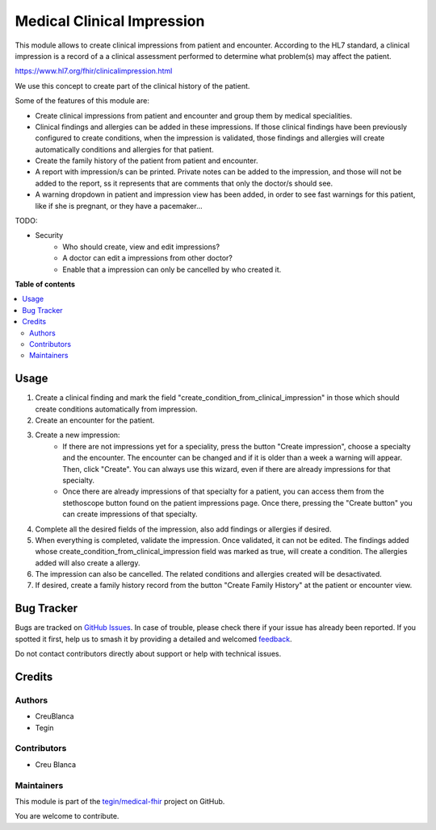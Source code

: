===========================
Medical Clinical Impression
===========================

.. 
   !!!!!!!!!!!!!!!!!!!!!!!!!!!!!!!!!!!!!!!!!!!!!!!!!!!!
   !! This file is generated by oca-gen-addon-readme !!
   !! changes will be overwritten.                   !!
   !!!!!!!!!!!!!!!!!!!!!!!!!!!!!!!!!!!!!!!!!!!!!!!!!!!!
   !! source digest: sha256:b2f70628db67d729521debc3618d61705450919d2f2af44a89e56370c49d5f81
   !!!!!!!!!!!!!!!!!!!!!!!!!!!!!!!!!!!!!!!!!!!!!!!!!!!!

.. |badge1| image:: https://img.shields.io/badge/maturity-Beta-yellow.png
    :target: https://odoo-community.org/page/development-status
    :alt: Beta
.. |badge2| image:: https://img.shields.io/badge/licence-AGPL--3-blue.png
    :target: http://www.gnu.org/licenses/agpl-3.0-standalone.html
    :alt: License: AGPL-3
.. |badge3| image:: https://img.shields.io/badge/github-tegin%2Fmedical--fhir-lightgray.png?logo=github
    :target: https://github.com/tegin/medical-fhir/tree/16.0/medical_clinical_impression
    :alt: tegin/medical-fhir

|badge1| |badge2| |badge3|

This module allows to create clinical impressions from patient and encounter. According to the HL7 standard, a clinical
impression is a record of a a clinical assessment performed to determine what problem(s) may affect the patient.

https://www.hl7.org/fhir/clinicalimpression.html

We use this concept to create part of the clinical history of the patient.

Some of the features of this module are:

* Create clinical impressions from patient and encounter and group them by medical specialities.
* Clinical findings and allergies can be added in these impressions. If those clinical findings have been previously configured to create conditions, when the impression is validated, those findings and allergies will create automatically conditions and allergies for that patient.
* Create the family history of the patient from patient and encounter.
* A report with impression/s can be printed. Private notes can be added to the impression, and those will not be added to the report, ss it represents that are comments that only the doctor/s should see.
* A warning dropdown in patient and impression view has been added, in order to see fast warnings for this patient, like if she is pregnant, or they have a pacemaker...

TODO:

* Security
    * Who should create, view and edit impressions?
    * A doctor can edit a impressions from other doctor?
    * Enable that a impression can only be cancelled by who created it.

**Table of contents**

.. contents::
   :local:

Usage
=====

#. Create a clinical finding and mark the field "create_condition_from_clinical_impression" in those which should create conditions automatically from impression.
#. Create an encounter for the patient.
#. Create a new impression:
    * If there are not impressions yet for a speciality, press the button "Create impression", choose a specialty and the encounter. The encounter can be changed and if it is older than a week a warning will appear. Then, click "Create". You can always use this wizard, even if there are already impressions for that specialty.
    * Once there are already impressions of that specialty for a patient, you  can access them from the stethoscope button found on the patient impressions page. Once there, pressing the "Create button" you can create impressions of that specialty.
#. Complete all the desired fields of the impression, also add findings or allergies if desired.
#. When everything is completed, validate the impression. Once validated, it can not be edited. The findings added whose create_condition_from_clinical_impression field was marked as true, will create a condition. The allergies added will also create a allergy.
#. The impression can also be cancelled. The related conditions and allergies created will be desactivated.
#. If desired, create a family history record from the button "Create Family History" at the patient or encounter view.

Bug Tracker
===========

Bugs are tracked on `GitHub Issues <https://github.com/tegin/medical-fhir/issues>`_.
In case of trouble, please check there if your issue has already been reported.
If you spotted it first, help us to smash it by providing a detailed and welcomed
`feedback <https://github.com/tegin/medical-fhir/issues/new?body=module:%20medical_clinical_impression%0Aversion:%2016.0%0A%0A**Steps%20to%20reproduce**%0A-%20...%0A%0A**Current%20behavior**%0A%0A**Expected%20behavior**>`_.

Do not contact contributors directly about support or help with technical issues.

Credits
=======

Authors
~~~~~~~

* CreuBlanca
* Tegin

Contributors
~~~~~~~~~~~~

* Creu Blanca

Maintainers
~~~~~~~~~~~

This module is part of the `tegin/medical-fhir <https://github.com/tegin/medical-fhir/tree/16.0/medical_clinical_impression>`_ project on GitHub.

You are welcome to contribute.
